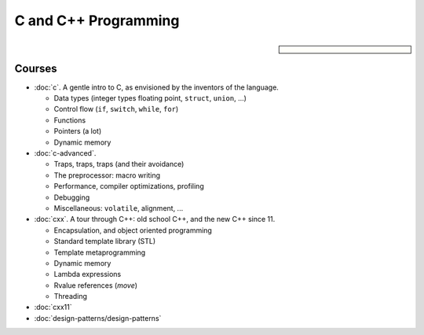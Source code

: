 .. meta::
   :description: C and C++ Programming Courses
   :keywords: schulung, training, programming, c, c++


C and C++ Programming
=====================

.. sidebar::

   .. grid:: 1
   
      .. grid-item:: 

         .. button-ref:: course-info
   	    :ref-type: ref
            :color: primary
	    :expand:

      .. grid-item:: 
   
	 .. dropdown:: Related Courses

            * :doc:`/trainings/repertoire/misc/make`
            * :doc:`/trainings/repertoire/misc/cmake`
            * :doc:`/trainings/repertoire/misc/unittests`

      .. grid-item:: 
   
	 .. dropdown:: Slide Material

            * :doc:`/trainings/material/soup/c/index`
            * :doc:`/trainings/material/soup/cxx/cxx-livehacking/index`
            * :doc:`/trainings/material/soup/cxx/cxx03/index`
            * :doc:`/trainings/material/soup/cxx/cxx11/index`
            * :doc:`/trainings/material/soup/cxx/cxx-design-patterns/index`

Courses
-------

* :doc:`c`. A gentle intro to C, as envisioned by the inventors of the
  language.

  * Data types (integer types floating point, ``struct``, ``union``,
    ...)
  * Control flow (``if``, ``switch``, ``while``, ``for``)
  * Functions
  * Pointers (a lot)
  * Dynamic memory

  .. toctree::
     :hidden:

     c

* :doc:`c-advanced`.

  * Traps, traps, traps (and their avoidance)
  * The preprocessor: macro writing
  * Performance, compiler optimizations, profiling
  * Debugging
  * Miscellaneous: ``volatile``, alignment, ...

  .. toctree::
     :hidden:

     c-advanced

* :doc:`cxx`. A tour through C++: old school C++, and the new C++
  since 11.

  * Encapsulation, and object oriented programming
  * Standard template library (STL)
  * Template metaprogramming
  * Dynamic memory
  * Lambda expressions
  * Rvalue references (*move*)
  * Threading

  .. toctree::
     :hidden:

     cxx

* :doc:`cxx11`

  .. toctree::
     :hidden:

     cxx11

* :doc:`design-patterns/design-patterns`

  .. toctree::
     :hidden:

     design-patterns/design-patterns
